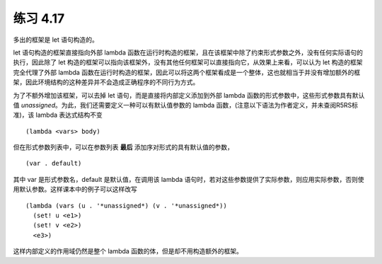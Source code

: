 练习 4.17
============

多出的框架是 let 语句构造的。

let 语句构造的框架直接指向外部 lambda 函数在运行时构造的框架，且在该框架中除了约束形式参数之外，没有任何实际语句的执行，因此除了 let 构造的框架可以指向该框架外，没有其他任何框架可以直接指向它，从效果上来看，可以认为 let 构造的框架完全代理了外部 lambda 函数在运行时构造的框架，因此可以将这两个框架看成是一个整体，这也就相当于并没有增加额外的框架，因此环境结构的这种差异并不会造成正确程序的不同行为方式。

为了不额外增加该框架，可以去掉 let 语句，而是直接将内部定义添加到外部 lambda 函数的形式参数中，这些形式参数具有默认值 *unassigned*。为此，我们还需要定义一种可以有默认值参数的 lambda 函数，(注意以下语法为作者定义，并未查阅R5RS标准)，该 lambda 表达式结构不变

::

  (lambda <vars> body)

但在形式参数列表中，可以在参数列表 **最后** 添加序对形式的具有默认值的参数，

::

  (var . default)

其中 var 是形式参数名，default 是默认值，在调用该 lambda 语句时，若对这些参数提供了实际参数，则应用实际参数，否则使用默认参数。这样课本中的例子可以这样改写

::

  (lambda (vars (u . '*unassigned*) (v . '*unassigned*))
    (set! u <e1>)
    (set! v <e2>)
    <e3>)

这样内部定义的作用域仍然是整个 lambda 函数的体，但是却不用构造额外的框架。




